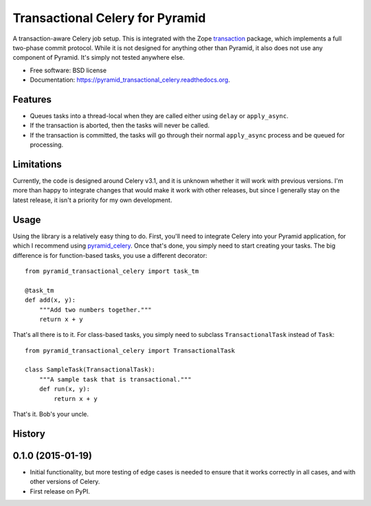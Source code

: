 ===============================
Transactional Celery for Pyramid
===============================

.. image:: https://badge.fury.io/py/pyramid_transactional_celery.png
    :target: http://badge.fury.io/py/pyramid_transactional_celery

.. image:: https://travis-ci.org/petrilli/pyramid_transactional_celery.png?branch=master
        :target: https://travis-ci.org/petrilli/pyramid_transactional_celery

.. image:: https://pypip.in/d/pyramid_transactional_celery/badge.png
        :target: https://pypi.python.org/pypi/pyramid_transactional_celery


A transaction-aware Celery job setup. This is integrated with the Zope
transaction_ package, which implements a full two-phase commit protocol.
While it is not designed for anything other than Pyramid, it also does not
use any component of Pyramid. It's simply not tested anywhere else.

* Free software: BSD license
* Documentation: https://pyramid_transactional_celery.readthedocs.org.

.. _transaction: https://pypi.python.org/pypi/transaction

Features
--------

* Queues tasks into a thread-local when they are called either using ``delay``
  or ``apply_async``.
* If the transaction is aborted, then the tasks will never be called.
* If the transaction is committed, the tasks will go through their normal
  ``apply_async`` process and be queued for processing.


Limitations
-----------

Currently, the code is designed around Celery v3.1, and it is unknown whether
it will work with previous versions.  I'm more than happy to integrate changes
that would make it work with other releases, but since I generally stay on
the latest release, it isn't a priority for my own development.


Usage
-----

Using the library is a relatively easy thing to do. First, you'll need to
integrate Celery into your Pyramid application, for which I recommend using
pyramid_celery_. Once that's done, you simply need to start creating your
tasks. The big difference is for function-based tasks, you use a different
decorator::

    from pyramid_transactional_celery import task_tm

    @task_tm
    def add(x, y):
        """Add two numbers together."""
        return x + y

That's all there is to it. For class-based tasks, you simply need to
subclass ``TransactionalTask`` instead of ``Task``::

    from pyramid_transactional_celery import TransactionalTask

    class SampleTask(TransactionalTask):
        """A sample task that is transactional."""
        def run(x, y):
            return x + y

That's it. Bob's your uncle.

.. _pyramid_celery: https://pypi.python.org/pypi/pyramid_celery/




History
-------

0.1.0 (2015-01-19)
---------------------

* Initial functionality, but more testing of edge cases is needed to ensure
  that it works correctly in all cases, and with other versions of Celery.
* First release on PyPI.




